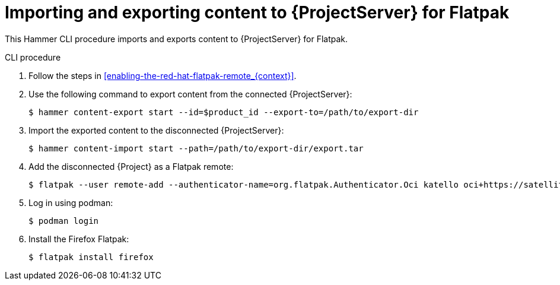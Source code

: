 [id="Importing_and_Exporting_Content_to_Project_Server_for_Flatpak_{context}"]
= Importing and exporting content to {ProjectServer} for Flatpak 

This Hammer CLI procedure imports and exports content to {ProjectServer} for Flatpak.

.CLI procedure
. Follow the steps in xref:enabling-the-red-hat-flatpak-remote_{context}[].
. Use the following command to export content from the connected {ProjectServer}:
+
[options="nowrap", subs="+quotes,verbatim,attributes"]
----
$ hammer content-export start --id=$product_id --export-to=/path/to/export-dir
----
. Import the exported content to the disconnected {ProjectServer}:
+
[options="nowrap", subs="+quotes,verbatim,attributes"]
----
$ hammer content-import start --path=/path/to/export-dir/export.tar
----
. Add the disconnected {Project} as a Flatpak remote:
+
[options="nowrap", subs="+quotes,verbatim,attributes"]
----
$ flatpak --user remote-add --authenticator-name=org.flatpak.Authenticator.Oci katello oci+https://satellite.example.com/
----
. Log in using podman:
+
[options="nowrap", subs="+quotes,verbatim,attributes"]
----
$ podman login
----
. Install the Firefox Flatpak:
+
[options="nowrap", subs="+quotes,verbatim,attributes"]
----
$ flatpak install firefox
----